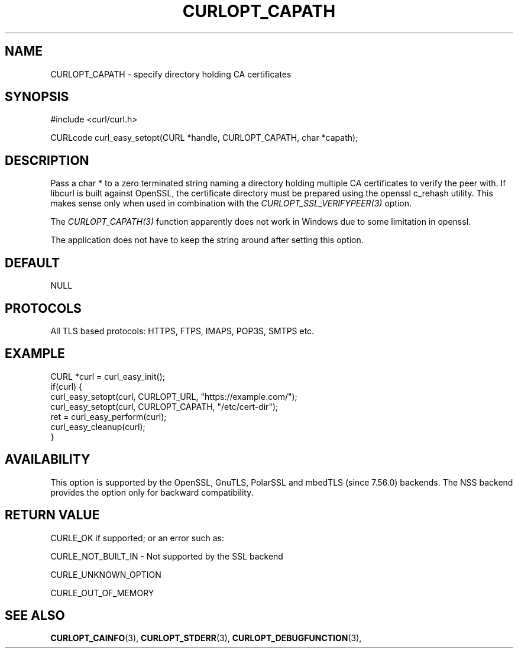 .\" **************************************************************************
.\" *                                  _   _ ____  _
.\" *  Project                     ___| | | |  _ \| |
.\" *                             / __| | | | |_) | |
.\" *                            | (__| |_| |  _ <| |___
.\" *                             \___|\___/|_| \_\_____|
.\" *
.\" * Copyright (C) 1998 - 2017, Daniel Stenberg, <daniel@haxx.se>, et al.
.\" *
.\" * This software is licensed as described in the file COPYING, which
.\" * you should have received as part of this distribution. The terms
.\" * are also available at https://curl.haxx.se/docs/copyright.html.
.\" *
.\" * You may opt to use, copy, modify, merge, publish, distribute and/or sell
.\" * copies of the Software, and permit persons to whom the Software is
.\" * furnished to do so, under the terms of the COPYING file.
.\" *
.\" * This software is distributed on an "AS IS" basis, WITHOUT WARRANTY OF ANY
.\" * KIND, either express or implied.
.\" *
.\" **************************************************************************
.\"
.TH CURLOPT_CAPATH 3 "September 10, 2017" "libcurl 7.57.0" "curl_easy_setopt options"

.SH NAME
CURLOPT_CAPATH \- specify directory holding CA certificates
.SH SYNOPSIS
#include <curl/curl.h>

CURLcode curl_easy_setopt(CURL *handle, CURLOPT_CAPATH, char *capath);
.SH DESCRIPTION
Pass a char * to a zero terminated string naming a directory holding multiple
CA certificates to verify the peer with. If libcurl is built against OpenSSL,
the certificate directory must be prepared using the openssl c_rehash utility.
This makes sense only when used in combination with the
\fICURLOPT_SSL_VERIFYPEER(3)\fP option.

The \fICURLOPT_CAPATH(3)\fP function apparently does not work in Windows due
to some limitation in openssl.

The application does not have to keep the string around after setting this
option.
.SH DEFAULT
NULL
.SH PROTOCOLS
All TLS based protocols: HTTPS, FTPS, IMAPS, POP3S, SMTPS etc.
.SH EXAMPLE
.nf
CURL *curl = curl_easy_init();
if(curl) {
  curl_easy_setopt(curl, CURLOPT_URL, "https://example.com/");
  curl_easy_setopt(curl, CURLOPT_CAPATH, "/etc/cert-dir");
  ret = curl_easy_perform(curl);
  curl_easy_cleanup(curl);
}
.fi
.SH AVAILABILITY
This option is supported by the OpenSSL, GnuTLS, PolarSSL and mbedTLS
(since 7.56.0) backends. The NSS backend provides the option only for
backward compatibility.
.SH RETURN VALUE
CURLE_OK if supported; or an error such as:

CURLE_NOT_BUILT_IN - Not supported by the SSL backend

CURLE_UNKNOWN_OPTION

CURLE_OUT_OF_MEMORY
.SH "SEE ALSO"
.BR CURLOPT_CAINFO "(3), "
.BR CURLOPT_STDERR "(3), " CURLOPT_DEBUGFUNCTION "(3), "
